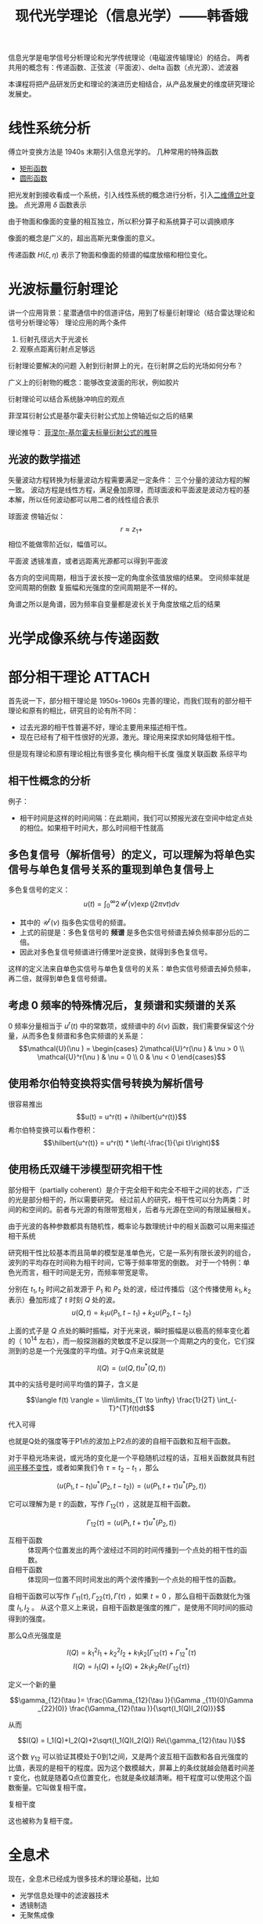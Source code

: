 #+title: 现代光学理论（信息光学）——韩香娥
#+roam_tags: 
#+roam_alias: 

信息光学是电学信号分析理论和光学传统理论（电磁波传输理论）的结合。
两者共用的概念有：传递函数、正弦波（平面波）、delta 函数（点光源）、滤波器

本课程将把产品研发历史和理论的演进历史相结合，从产品发展史的维度研究理论发展史。

* 线性系统分析
傅立叶变换方法是 1940s 末期引入信息光学的。
几种常用的特殊函数
- [[file:20210331205427-矩形函数.org][矩形函数]]
- [[file:20210415180910-圆形函数.org][圆形函数]]

把光发射到接收看成一个系统，引入线性系统的概念进行分析，引入[[file:20210331202735-二维傅立叶变换.org][二维傅立叶变换]]。
点光源用 \(\delta \) 函数表示

由于物面和像面的变量的相互独立，所以积分算子和系统算子可以调换顺序

像面的概念是广义的，超出高斯光束像面的意义。

传递函数 \(H(\xi,\eta)\) 表示了物面和像面的频谱的幅度放缩和相位变化。

* 光波标量衍射理论
讲一个应用背景：星潜通信中的信道评估，用到了标量衍射理论（结合雷达理论和信号分析理论等）
理论应用的两个条件
1. 衍射孔径远大于光波长
2. 观察点距离衍射点足够远
   
衍射理论要解决的问题
入射到衍射屏上的光，在衍射屏之后的光场如何分布？

广义上的衍射物的概念：能够改变波面的形状，例如胶片

衍射理论可以结合系统脉冲响应的观点

菲涅耳衍射公式是基尔霍夫衍射公式加上傍轴近似之后的结果

理论推导：
[[file:20210417224217-菲涅尔_基尔霍夫标量衍射公式的推导.org][菲涅尔-基尔霍夫标量衍射公式的推导]]

** 光波的数学描述
矢量波动方程转换为标量波动方程需要满足一定条件：
三个分量的波动方程的解一致。
波动方程是线性方程，满足叠加原理，而球面波和平面波是波动方程的基本解，所以任何波动都可以用二者的线性组合表示

球面波
傍轴近似：
\[r \approx z_1 + \] 
相位不能做零阶近似，幅值可以。

平面波
透镜准直，或者远距离光源都可以得到平面波

各方向的空间周期，相当于波长按一定的角度余弦值放缩的结果。
空间频率就是空间周期的倒数
复振幅和光强度的空间周期是不一样的。

角谱之所以是角谱，因为频率自变量都是波长关于角度放缩之后的结果

* 光学成像系统与传递函数

* 部分相干理论 :ATTACH:
:PROPERTIES:
:ID:       2db30b92-ddb3-427d-8b56-e627956e80c8
:END:
首先说一下，部分相干理论是 1950s-1960s 完善的理论，而我们现有的部分相干理论和原有的相比，研究目的论有所不同：
- 过去光源的相干性普遍不好，理论主要用来描述相干性。
- 现在已经有了相干性很好的光源，激光。理论用来探求如何降低相干性。

但是现有理论和原有理论相比有很多变化
横向相干长度
强度关联函数
系综平均

** 相干性概念的分析
例子：
- 相干时间是这样的时间间隔：在此期间，我们可以预报光波在空间中给定点处的相位。如果相干时间大，那么时间相干性就高
** 多色复信号（解析信号）的定义，可以理解为将单色实信号与单色复信号关系的重现到单色复信号上
多色复信号的定义：
\[u(t) = \int_0^\infty 2\mathcal{U}^r (\nu )\exp (j 2\pi \nu t)d\nu \] 
- 其中的 \(\mathcal{U}^r(\nu )\) 指多色实信号的频谱。
- 上式的前提是：多色复信号的 *频谱* 是多色实信号频谱去掉负频率部分后的二倍。
- 因此对多色复信号频谱进行傅里叶逆变换，就得到多色复信号。

这样的定义法来自单色实信号与单色复信号的关系：单色实信号频谱去掉负频率，再二倍，就得到单色复信号频谱。
** 考虑 0 频率的特殊情况后，复频谱和实频谱的关系
0 频率分量相当于 \(u^r(t)\) 中的常数项，或频谱中的 \(\delta (\nu)\) 函数，我们需要保留这个分量，从而多色复频谱和多色实频谱的关系是：
\[\mathcal{U}(\nu ) = \begin{cases}
2\mathcal{U}^r(\nu ) & \nu > 0 \\
\mathcal{U}^r(\nu ) & \nu = 0 \\
0 & \nu < 0
\end{cases}\] 
** 使用希尔伯特变换将实信号转换为解析信号
很容易推出
\[u(t) = u^r(t) + i\hilbert{u^r(t)}\] 
希尔伯特变换可以看作卷积：
\[\hilbert{u^r(t)} = u^r(t) * \left(-\frac{1}{\pi t}\right)\] 
** 使用杨氏双缝干涉模型研究相干性
部分相干（partially coherent）是介于完全相干和完全不相干之间的状态，广泛的光是部分相干的，所以需要研究。
经过前人的研究，相干性可以分为两类：时间的和空间的。前者与光源的有限带宽相关，后者与光源在空间的有限延展相关。

由于光波的各种参数都具有随机性，概率论与数理统计中的相关函数可以用来描述相干系统

研究相干性比较基本而且简单的模型是准单色光，它是一系列有限长波列的组合，波列的平均存在时间称为相干时间，它等于频率带宽的倒数。
对于一个特例：单色光而言，相干时间是无穷，而频率带宽是零。

[[attachment:_20210504_113653screenshot.png]]

分别在 \(t_1,t_2\) 时间之前发源于 \(P_1\) 和 \(P_2\) 处的波，经过传播后（这个传播使用 \(k_1,k_2\) 表示）叠加形成了 \(t\) 时刻 \(Q\) 处的波。
\[u(Q,t) = k_1u(P_1, t-t_1) + k_2u(P_2,t-t_2)\]

上面的式子是 \(Q\) 点处的瞬时振幅，对于光来说，瞬时振幅是以极高的频率变化着的（ \(10^{14}\) 左右），而一般探测器的灵敏度不足以探测一个周期之内的变化，它们探测到的总是一个光强度的平均值。对于Q点来说就是

\[I(Q) = \langle u(Q,t)u^*(Q,t) \rangle\]

其中的尖括号是时间平均值的算子，含义是

\[\langle f(t) \rangle = \lim\limits_{T \to \infty} \frac{1}{2T} \int_{-T}^{T}f(t)dt\]

代入可得

[[attachment:_20210505_182354screenshot.png]]

也就是Q处的强度等于P1点的波加上P2点的波的自相干函数和互相干函数。

对于平稳光场来说，或光场的变化是一个平稳随机过程的话，互相关函数就具有[[file:20210407170529-时间平移不变系统.org][时间平移不变性]]，或者如果我们令 \(\tau = t_2 - t_1\) ，那么

\[\langle u(P_1,t-t_1)u^{*}(P_2,t-t_2)  \rangle = \langle u(P_1,t+\tau )u^{ *}(P_2,t) \rangle \]

它可以理解为是 \(\tau \) 的函数，写作 \(\Gamma_{12}(\tau)\) ，这就是互相干函数。

\[\Gamma_{12}(\tau) = \langle u(P_1,t+\tau )u^{ *}(P_2,t) \rangle\] 

- 互相干函数 :: 体现两个位置发出的两个波经过不同的时间传播到一个点处的相干性的函数。
- 自相干函数 :: 体现同一位置不同时间发出的两个波传播到一个点处的相干性的函数。

自相干函数可以写作 \(\Gamma_{11}(\tau ), \Gamma_{22}(\tau ), \Gamma(\tau )\) ，如果 \(t=0\) ，那么自相干函数就化为强度 \(I_1, I_2\) 。
从这个意义上来说，自相干函数是强度的推广，是使用不同时间的振动得到的强度。

那么Q点光强度是

\[I(Q) = k_1^2I_1 +k_2^2I_2 +k_1k_2[\Gamma_{12}(\tau) + \Gamma_{12}^{*} (\tau) \] 
\[I(Q) = I_1(Q)+I_2(Q)+2k_1k_2 Re\{\Gamma_{12}(\tau )\}\] 

定义一个新的量

\[\gamma_{12}(\tau )= \frac{\Gamma_{12}(\tau )}{\Gamma _{11}(0)\Gamma _{22}(0)} \frac{\Gamma_{12}(\tau )}{\sqrt{I_1(Q)I_2(Q)}}\]

从而

\[I(Q) = I_1(Q)+I_2(Q)+2\sqrt{I_1(Q)I_2(Q)} Re\{\gamma_{12}(\tau )\}\] 

这个数 \(\gamma_{12}\) 可以验证其模处于0到1之间，又是两个波互相干函数和各自光强度的比值，表现的是相干的程度。因为这个数模越大，屏幕上的条纹就越会随着时间差 \(\tau \) 变化，也就是随着Q点位置变化，也就是条纹越清晰。相干程度可以使用这个函数衡量。它叫做复相干度。

- 复相干度 :: 


这也被称为复相干度。

* 全息术
现在，全息术已经成为很多技术的理论基础，比如
- 光学信息处理中的滤波器技术
- 透镜制造
- 无聚焦成像

* 光学信息处理

* 射线光学基础
现在的射线光学理论不同于几何光学理论，是建立在电磁场理论的短波长近似之上的。

* 晶体光学基础
这是一种新技术、新理论，适合创新。

应用于
- 硅基光学器件中光与器件的相互作用。

* 参考
